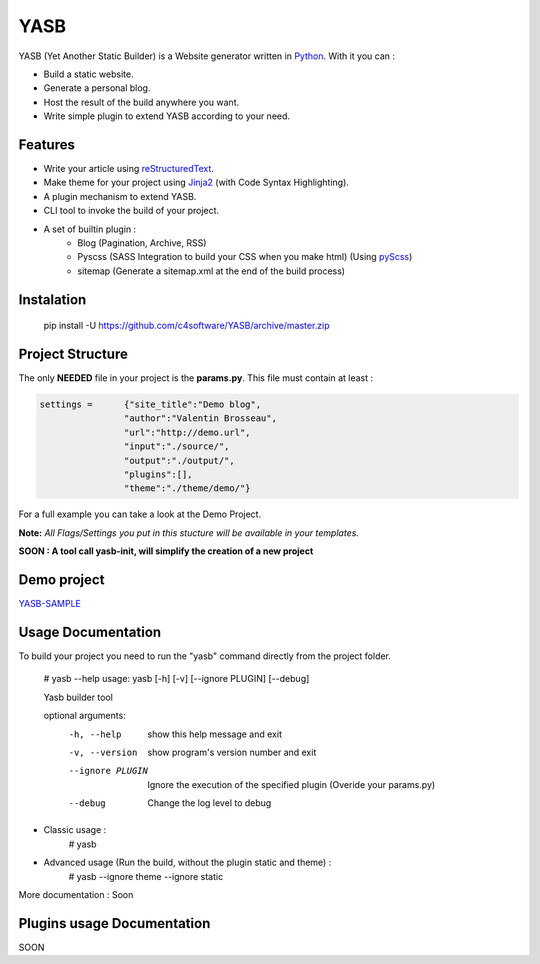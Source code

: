 YASB
====

YASB (Yet Another Static Builder) is a Website generator written in Python_. With it you can :

* Build a static website.
* Generate a personal blog.
* Host the result of the build anywhere you want.
* Write simple plugin to extend YASB according to your need.

Features
--------
* Write your article using reStructuredText_.
* Make theme for your project using Jinja2_ (with Code Syntax Highlighting).
* A plugin mechanism to extend YASB.
* CLI tool to invoke the build of your project.
* A set of builtin plugin :
	* Blog (Pagination, Archive, RSS)
	* Pyscss (SASS Integration to build your CSS when you make html) (Using pyScss_)
	* sitemap (Generate a sitemap.xml at the end of the build process)


Instalation
-----------
	pip install -U  https://github.com/c4software/YASB/archive/master.zip

Project Structure
-----------------
The only **NEEDED** file in your project is the **params.py**. This file must contain at least :

.. code:: python

	settings = 	{"site_title":"Demo blog", 
			"author":"Valentin Brosseau",
			"url":"http://demo.url",
			"input":"./source/",
			"output":"./output/",
			"plugins":[],
			"theme":"./theme/demo/"}

For a full example you can take a look at the Demo Project.

**Note:** *All Flags/Settings you put in this stucture will be available in your templates.*

**SOON : A tool call yasb-init, will simplify the creation of a new project** 

Demo project
------------
`YASB-SAMPLE`_

Usage Documentation
------------------
To build your project you need to run the "yasb" command directly from the project folder.

	# yasb --help
	usage: yasb [-h] [-v] [--ignore PLUGIN] [--debug]

	Yasb builder tool

	optional arguments:
	  -h, --help       show this help message and exit
	  -v, --version    show program's version number and exit
	  --ignore PLUGIN  Ignore the execution of the specified plugin (Overide your params.py)
	  --debug          Change the log level to debug

* Classic usage :
	# yasb
* Advanced usage (Run the build, without the plugin static and theme) :
	# yasb --ignore theme --ignore static
	

More documentation : Soon


Plugins usage Documentation
---------------------------
SOON

.. _YASB-SAMPLE: https://github.com/c4software/YASB-SAMPLE
.. _Python: http://www.python.org/
.. _reStructuredText: http://docutils.sourceforge.net/rst.html
.. _Jinja2: http://jinja.pocoo.org/
.. _pyScss: https://github.com/Kronuz/pyScss